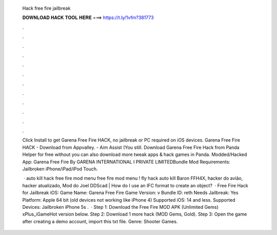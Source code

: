   Hack free fire jailbreak
  
  
  
  𝐃𝐎𝐖𝐍𝐋𝐎𝐀𝐃 𝐇𝐀𝐂𝐊 𝐓𝐎𝐎𝐋 𝐇𝐄𝐑𝐄 ===> https://t.ly/1vfm?381773
  
  
  
  .
  
  
  
  .
  
  
  
  .
  
  
  
  .
  
  
  
  .
  
  
  
  .
  
  
  
  .
  
  
  
  .
  
  
  
  .
  
  
  
  .
  
  
  
  .
  
  
  
  .
  
  Click Install to get Garena Free Fire HACK, no jailbreak or PC required on iOS devices. Garena Free Fire HACK - Download from Appvalley. - Aim Assist (You still. Download Garena Free Fire Hack from Panda Helper for free without  you can also download more tweak apps & hack games in Panda. Modded/Hacked App: Garena Free Fire By GARENA INTERNATIONAL I PRIVATE LIMITEDBundle Mod Requirements: Jailbroken iPhone/iPad/iPod Touch.
  
   · auto kill hack free fire mod menu free fire mod menu ! fly hack auto kill Baron FFH4X, hacker do avião, hacker atualizado, Mod do Joel DDScad | How do I use an IFC format to create an object?  · Free Fire Hack for Jailbreak iOS: Game Name: Garena Free Fire Game Version: v Bundle ID: reth Needs Jailbreak: Yes Platform: Apple 64 bit (old devices not working like iPhone 4) Supported iOS: 14 and less. Supported Devices: Jailbroken iPhone 5s .  · Step 1: Download the Free Fire MOD APK (Unlimited Gems) xPlus_iGameHot version below. Step 2: Download 1 more hack  (MOD Gems, Gold). Step 3: Open the game after creating a demo account, import this txt file. Genre: Shooter Games.
